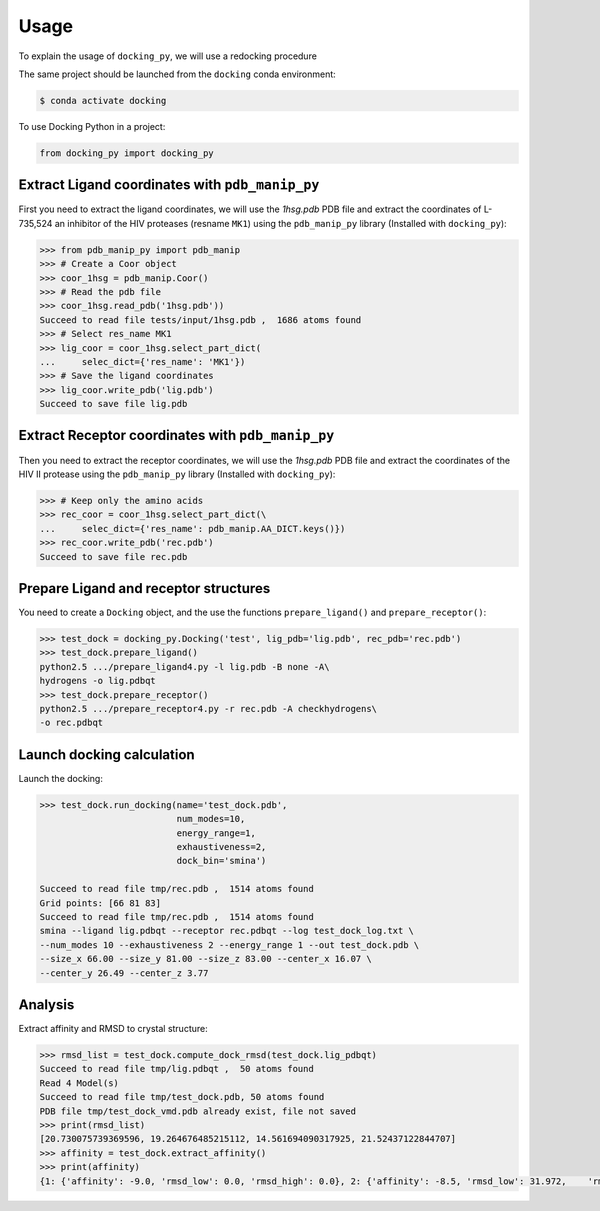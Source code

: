 =====
Usage
=====

To explain the usage of ``docking_py``, we will use a redocking procedure 

The same project should be launched from the ``docking`` conda environment:

.. code-block:: console

    $ conda activate docking


To use Docking Python in a project:

.. code-block:: python


    from docking_py import docking_py


Extract Ligand coordinates with ``pdb_manip_py``
------------------------------------------------


First you need to extract the ligand coordinates, we will use the `1hsg.pdb` PDB file and extract the coordinates of L-735,524 an inhibitor of the HIV proteases (resname ``MK1``) using the ``pdb_manip_py`` library (Installed with ``docking_py``):

.. code-block:: python

    >>> from pdb_manip_py import pdb_manip
    >>> # Create a Coor object
    >>> coor_1hsg = pdb_manip.Coor()
    >>> # Read the pdb file
    >>> coor_1hsg.read_pdb('1hsg.pdb'))
    Succeed to read file tests/input/1hsg.pdb ,  1686 atoms found
    >>> # Select res_name MK1
    >>> lig_coor = coor_1hsg.select_part_dict(
    ...     selec_dict={'res_name': 'MK1'})
    >>> # Save the ligand coordinates
    >>> lig_coor.write_pdb('lig.pdb')
    Succeed to save file lig.pdb

Extract Receptor coordinates with ``pdb_manip_py``
--------------------------------------------------

Then you need to extract the receptor coordinates, we will use the `1hsg.pdb` PDB file and extract the coordinates of the HIV II protease using the ``pdb_manip_py`` library (Installed with ``docking_py``):

.. code-block:: python

    >>> # Keep only the amino acids
    >>> rec_coor = coor_1hsg.select_part_dict(\
    ...     selec_dict={'res_name': pdb_manip.AA_DICT.keys()})
    >>> rec_coor.write_pdb('rec.pdb')
    Succeed to save file rec.pdb

Prepare Ligand and receptor structures
--------------------------------------

You need to create a ``Docking`` object, and the use the functions ``prepare_ligand()`` and ``prepare_receptor()``:

.. code-block:: python

    >>> test_dock = docking_py.Docking('test', lig_pdb='lig.pdb', rec_pdb='rec.pdb')
    >>> test_dock.prepare_ligand()
    python2.5 .../prepare_ligand4.py -l lig.pdb -B none -A\
    hydrogens -o lig.pdbqt
    >>> test_dock.prepare_receptor()
    python2.5 .../prepare_receptor4.py -r rec.pdb -A checkhydrogens\
    -o rec.pdbqt

Launch docking calculation
--------------------------

Launch the docking:

.. code-block:: python

    >>> test_dock.run_docking(name='test_dock.pdb',
                              num_modes=10,
                              energy_range=1,
                              exhaustiveness=2,
                              dock_bin='smina')

    Succeed to read file tmp/rec.pdb ,  1514 atoms found
    Grid points: [66 81 83]
    Succeed to read file tmp/rec.pdb ,  1514 atoms found
    smina --ligand lig.pdbqt --receptor rec.pdbqt --log test_dock_log.txt \
    --num_modes 10 --exhaustiveness 2 --energy_range 1 --out test_dock.pdb \
    --size_x 66.00 --size_y 81.00 --size_z 83.00 --center_x 16.07 \
    --center_y 26.49 --center_z 3.77

Analysis
--------

Extract affinity and RMSD to crystal structure:

.. code-block:: python

    >>> rmsd_list = test_dock.compute_dock_rmsd(test_dock.lig_pdbqt)
    Succeed to read file tmp/lig.pdbqt ,  50 atoms found
    Read 4 Model(s)
    Succeed to read file tmp/test_dock.pdb, 50 atoms found
    PDB file tmp/test_dock_vmd.pdb already exist, file not saved
    >>> print(rmsd_list)
    [20.730075739369596, 19.264676485215112, 14.561694090317925, 21.52437122844707]
    >>> affinity = test_dock.extract_affinity()
    >>> print(affinity)
    {1: {'affinity': -9.0, 'rmsd_low': 0.0, 'rmsd_high': 0.0}, 2: {'affinity': -8.5, 'rmsd_low': 31.972,    'rmsd_high': 35.891}, 3: {'affinity': -8.2, 'rmsd_low': 26.778, 'rmsd_high': 30.411}, 4: {'affinity': -8.1,    'rmsd_low': 31.034, 'rmsd_high': 35.639}}

